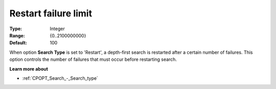 .. _CPOPT_Search_-_Restart_failure_limit:


Restart failure limit
=====================



:Type:	Integer	
:Range:	{0..2100000000}	
:Default:	100	



When option **Search Type**  is set to 'Restart', a depth-first search is restarted after a certain number of failures. This option controls the number of failures that must occur before restarting search.



**Learn more about** 

*	:ref:`CPOPT_Search_-_Search_type` 
